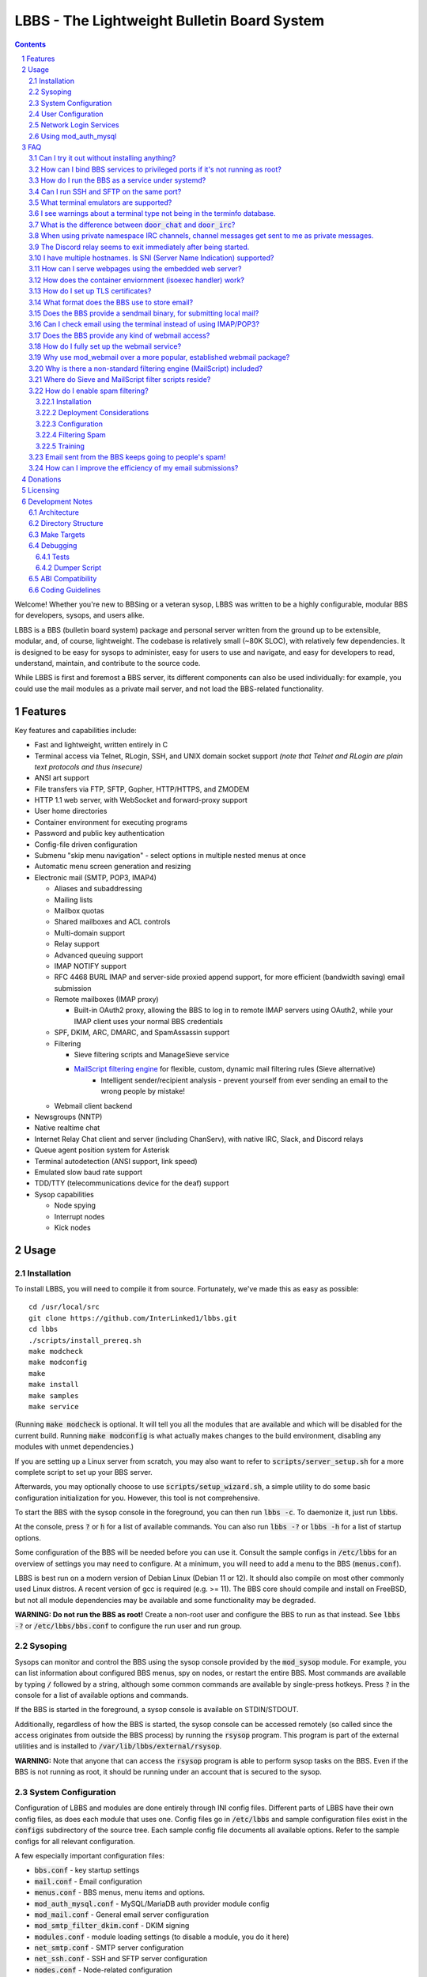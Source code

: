 ============================================
LBBS - The Lightweight Bulletin Board System
============================================

.. contents:: Contents
.. section-numbering::

Welcome! Whether you're new to BBSing or a veteran sysop, LBBS was written to be a highly configurable, modular BBS for developers, sysops, and users alike.

LBBS is a BBS (bulletin board system) package and personal server written from the ground up to be extensible, modular, and, of course, lightweight.
The codebase is relatively small (~80K SLOC), with relatively few dependencies. It is designed to be easy for sysops to administer, easy for users to use and navigate, and easy for developers to read, understand, maintain, and contribute to the source code.

While LBBS is first and foremost a BBS server, its different components can also be used individually: for example, you could use the mail modules as a private mail server, and not load the BBS-related functionality.

Features
========

Key features and capabilities include:

* Fast and lightweight, written entirely in C

* Terminal access via Telnet, RLogin, SSH, and UNIX domain socket support *(note that Telnet and RLogin are plain text protocols and thus insecure)*

* ANSI art support

* File transfers via FTP, SFTP, Gopher, HTTP/HTTPS, and ZMODEM

* HTTP 1.1 web server, with WebSocket and forward-proxy support

* User home directories

* Container environment for executing programs

* Password and public key authentication

* Config-file driven configuration

* Submenu "skip menu navigation" - select options in multiple nested menus at once
* Automatic menu screen generation and resizing
* Electronic mail (SMTP, POP3, IMAP4)

  * Aliases and subaddressing
  * Mailing lists
  * Mailbox quotas
  * Shared mailboxes and ACL controls
  * Multi-domain support
  * Relay support
  * Advanced queuing support
  * IMAP NOTIFY support
  * RFC 4468 BURL IMAP and server-side proxied append support, for more efficient (bandwidth saving) email submission
  * Remote mailboxes (IMAP proxy)

    * Built-in OAuth2 proxy, allowing the BBS to log in to remote IMAP servers using OAuth2, while your IMAP client uses your normal BBS credentials

  * SPF, DKIM, ARC, DMARC, and SpamAssassin support

  * Filtering

    * Sieve filtering scripts and ManageSieve service
    * `MailScript filtering engine <configs/.rules>`_ for flexible, custom, dynamic mail filtering rules (Sieve alternative)
	* Intelligent sender/recipient analysis - prevent yourself from ever sending an email to the wrong people by mistake!

  * Webmail client backend

* Newsgroups (NNTP)

* Native realtime chat

* Internet Relay Chat client and server (including ChanServ), with native IRC, Slack, and Discord relays

* Queue agent position system for Asterisk

* Terminal autodetection (ANSI support, link speed)

* Emulated slow baud rate support

* TDD/TTY (telecommunications device for the deaf) support

* Sysop capabilities

  * Node spying
  * Interrupt nodes
  * Kick nodes

Usage
=====

Installation
~~~~~~~~~~~~

To install LBBS, you will need to compile it from source. Fortunately, we've made this as easy as possible::

     cd /usr/local/src
     git clone https://github.com/InterLinked1/lbbs.git
     cd lbbs
     ./scripts/install_prereq.sh
     make modcheck
     make modconfig
     make
     make install
     make samples
     make service

(Running :code:`make modcheck` is optional. It will tell you all the modules that are available and which will be disabled for the current build.
Running :code:`make modconfig` is what actually makes changes to the build environment, disabling any modules with unmet dependencies.)

If you are setting up a Linux server from scratch, you may also want to refer to :code:`scripts/server_setup.sh` for a more complete script to set up your BBS server.

Afterwards, you may optionally choose to use :code:`scripts/setup_wizard.sh`, a simple utility to do some basic configuration initialization for you. However, this tool is not comprehensive.

To start the BBS with the sysop console in the foreground, you can then run :code:`lbbs -c`. To daemonize it, just run :code:`lbbs`.

At the console, press :code:`?` or :code:`h` for a list of available commands. You can also run :code:`lbbs -?` or :code:`lbbs -h` for a list of startup options.

Some configuration of the BBS will be needed before you can use it. Consult the sample configs in :code:`/etc/lbbs` for an overview of settings you may need to configure. At a minimum, you will need to add a menu to the BBS (:code:`menus.conf`).

LBBS is best run on a modern version of Debian Linux (Debian 11 or 12). It should also compile on most other commonly used Linux distros. A recent version of gcc is required (e.g. >= 11).
The BBS core should compile and install on FreeBSD, but not all module dependencies may be available and some functionality may be degraded.

**WARNING: Do not run the BBS as root!** Create a non-root user and configure the BBS to run as that instead. See :code:`lbbs -?` or :code:`/etc/lbbs/bbs.conf` to configure the run user and run group.

Sysoping
~~~~~~~~

Sysops can monitor and control the BBS using the sysop console provided by the :code:`mod_sysop` module. For example, you can list information about configured BBS menus, spy on nodes, or restart the entire BBS. Most commands are available by typing :code:`/` followed by a string, although some common commands are available by single-press hotkeys. Press :code:`?` in the console for a list of available options and commands.

If the BBS is started in the foreground, a sysop console is available on STDIN/STDOUT.

Additionally, regardless of how the BBS is started, the sysop console can be accessed remotely (so called since the access originates from outside the BBS process) by running the :code:`rsysop` program. This program is part of the external utilities and is installed to :code:`/var/lib/lbbs/external/rsysop`.

**WARNING:** Note that anyone that can access the :code:`rsysop` program is able to perform sysop tasks on the BBS. Even if the BBS is not running as root, it should be running under an account that is secured to the sysop.

System Configuration
~~~~~~~~~~~~~~~~~~~~

Configuration of LBBS and modules are done entirely through INI config files. Different parts of LBBS have their own config files, as does each module that uses one.
Config files go in :code:`/etc/lbbs` and sample configuration files exist in the :code:`configs` subdirectory of the source tree.
Each sample config file documents all available options. Refer to the sample configs for all relevant configuration.

A few especially important configuration files:

* :code:`bbs.conf` - key startup settings

* :code:`mail.conf` - Email configuration

* :code:`menus.conf` - BBS menus, menu items and options.

* :code:`mod_auth_mysql.conf` - MySQL/MariaDB auth provider module config

* :code:`mod_mail.conf` - General email server configuration

* :code:`mod_smtp_filter_dkim.conf` - DKIM signing

* :code:`modules.conf` - module loading settings (to disable a module, you do it here)

* :code:`net_smtp.conf` - SMTP server configuration

* :code:`net_ssh.conf` - SSH and SFTP server configuration

* :code:`nodes.conf` - Node-related configuration

* :code:`tls.conf` - SSL/TLS configuration

* :code:`transfers.conf` - File transfer configuration

Additionally, the MailScript rules engine uses a script file called :code:`.rules` in the user's root maildir or user's :code:`~/.config` (and :code:`before.rules` and :code:`after.rules` in the root maildir for global filtering) for manipulating messages.
A sample MailScript rules file is in :code:`configs/.rules` (though this is not a config file, but a sample rule script file).

User Configuration
~~~~~~~~~~~~~~~~~~

User configuration goes in :code:`~/.config`, which is a subdirectory of each user's BBS home directory (unrelated to any system home directories).

Users can edit these files either via the BBS shell (if configured by the sysop) or via any enabled file transfer protocols (e.g. FTP, FTPS, SFTP).

* :code:`.imapremote` - IMAP client proxy configuration

* :code:`.oauth.conf` - OAuth authentication configuration (used for IMAP client proxy and SMTP submission)

* :code:`.plan` - UNIX .plan file, used by the Finger protocol

* :code:`.project` - UNIX .project file, used by the Finger protocol. Limited to 1 line.

Network Login Services
~~~~~~~~~~~~~~~~~~~~~~

Network login or comm drivers are modules in the :code:`nets` source directory, responsible for implementing a network login service. These are what allow users to actually connect to the BBS itself.

Generally speaking, the comm drivers implement some kind of standardized TCP-based protocol. There are builtin drivers for Telnet, RLogin, and SSH. **Note that Telnet and RLogin are plain text protocols and thus insecure!** Using SSH is recommended for any public connections.

LBBS also includes a UNIX domain socket module (:code:`net_unix`). One use case for this is if you want to "proxy" connections to the BBS through the main, public-facing network login service. For example, say you run OpenSSH on port 22 (and you don't want to change the port), but you still want people to be able to connect to your BBS on port 22. You can create a public user account on your server that executes the BBS as a program, rather than providing a login shell. If you do this, you don't need any of the network drivers loaded or running besides :code:`net_unix` (UNIX domain sockets provide the least overhead for these kinds of loopback connections). That said, the UNIX domain socket driver is quite primitive. Using one of the other drivers, particularly the SSH driver, will provide a far superior experience.

Do note, should you choose to proxy connections in the manner described above, there are several important security implications of doing this that you *must* understand, or you open your system up to vulnerabilities. See the comments at the top of the source file :code:`nets/net_unix.c`

Unless you really know what you are doing, you are probably better off using LBBS's builtin network login services, rather than proxying the connection through your system's primary network login services. This will provide a more seamless user experience and mitigate potential security vulnerabilities described above.

Each comm driver handles window resizing in its own way.

* :code:`net_ssh` - full support for window size at login and resizing later

* :code:`net_telnet` - support for window size at login, but currently no support for resizing later (could be added as an enhancement)

* :code:`net_rlogin` - broken support for window size at login (doesn't work)

* :code:`net_unix` - no support for window size. UNIX domain sockets are similar to a raw TCP socket, there is no terminal protocol riding on top of the socket here. If you need (or want) window size support, use a different network comm driver.

None of the network comm drivers are mutually exclusive - you can enable as many or few as you want, and users can use whatever protocol they want to.

Generally speaking, for the reasons listed above, SSH is the recommended protocol. Apart from being the only protocol secure to use over the Internet, it also fully handles terminal resizing.

The BBS also comes with some network services that aren't intended for terminal usage, e.g. FTP, HTTP, IMAP, etc. See the :code:`nets` directory for a full listing.

Using mod_auth_mysql
~~~~~~~~~~~~~~~~~~~~

The BBS needs at least one authentication provider to be able to authenticate users.
`mod_auth_mysql` is an included module that authenticates users against a MySQL/MariaDB database.

You'll need to create a user for the database, if you haven't already::

    CREATE USER 'bbs'@'localhost' IDENTIFIED BY 'P@ssw0rdUShouldChAngE!';
    GRANT ALL PRIVILEGES ON bbs.* TO 'bbs'@'localhost';
    FLUSH PRIVILEGES;

Then, create a database called :code:`bbs` and a table called :code:`users` - the SQL to do so is in :code:`scripts/dbcreate.sql`.

Don't forget to also add your DB connection info to :code:`mod_auth_mysql.conf`!

FAQ
===

Can I try it out without installing anything?
~~~~~~~~~~~~~~~~~~~~~~~~~~~~~~~~~~~~~~~~~~~~~

Sure! The reference installation of LBBS is the PhreakNet BBS, reachable at :code:`bbs.phreaknet.org`. Guest login is allowed.

How can I bind BBS services to privileged ports if it's not running as root?
~~~~~~~~~~~~~~~~~~~~~~~~~~~~~~~~~~~~~~~~~~~~~~~~~~~~~~~~~~~~~~~~~~~~~~~~~~~~

If you are running your BBS as a non-root user (which you *should*!), you may encounter errors binding to particular ports.
There are a few different methods you can use to bind to privileged ports (1 through 1023) when running the BBS as a non-root user.

The first is as simple as explicitly granting the BBS binary the right to do so, e.g.::

    sudo setcap CAP_NET_BIND_SERVICE=+eip /usr/sbin/lbbs

This is the recommended approach if it works for you. If not, you can also explicitly allow
all users to bind to any ports that are at least the specified port number::

    sudo sysctl net.ipv4.ip_unprivileged_port_start=18

This example would allow any user to bind to ports 18 and above.
The lowest standard port number currently used by the BBS is 18 (FTP).

Note that this method is not as secure as the first method, but is likely to work even if other methods fail.

Finally, note that many systems already have daemons running on the standard ports, e.g.
sshd, telnetd, Apache web server, etc. If these are present, you will need to resolve the conflict, as only one
program can bind to a port at any given time.

How do I run the BBS as a service under systemd?
~~~~~~~~~~~~~~~~~~~~~~~~~~~~~~~~~~~~~~~~~~~~~~~~

Run :code:`make service`, and this will install the service file for systemd to use.

Can I run SSH and SFTP on the same port?
~~~~~~~~~~~~~~~~~~~~~~~~~~~~~~~~~~~~~~~~~~~~

Yes (and, in fact, you must, if you wish to enable both).
Originally, SSH and SFTP were provided by 2 independent modules. They are now combined, allowing for same-port usage, which users expect.

What terminal emulators are supported?
~~~~~~~~~~~~~~~~~~~~~~~~~~~~~~~~~~~~~~

Most common terminal emulators should work fine. The emulator's terminal type is used, if sent, and some terminal autodetection is also performed.

Some emulators are particularly good. Of all the well-known ones, these three terminal emulators are particularly recommended for BBSing on Windows:

* **SyncTERM** - Works well, looks nice. You **must** use the `newer 1.2 version <https://github.com/bbs-io/syncterm-windows/releases/tag/dev>`_. The more commonly downloaded 1.1 version has major bugs.
* **qodem** - Initial configuration slightly unintuitive, but otherwise works very well, with excellent support for non-standard display sizes. Set :code:`doorway_mode_on_connect = mixed` in :code:`%userprofile%\Documents\qodem\prefs\qodemrc.txt`.
* **PuTTY** (and forks, like KiTTY) - Works well, no known issues. Not "retro" at all, but does the job fine.

Most other terminal emulators tested tend to have various setup, compatibility, or runtime issues. In particular:

* **NetRunner** - Not recommended. Poorer support for ANSI escape sequences and Telnet options. Does not send a terminal type! Poor support for ncurses applications.

I see warnings about a terminal type not being in the terminfo database.
~~~~~~~~~~~~~~~~~~~~~~~~~~~~~~~~~~~~~~~~~~~~~~~~~~~~~~~~~~~~~~~~~~~~~~~~

This typically happens for terminal emulators that report non-standard terminal types that are not installed by default on the system.
This can be resolved by installing the appropriate terminfo file. See :code:`scripts/server_setup.sh` for an example of adding :code:`syncterm` support in this manner.

What is the difference between :code:`door_chat` and :code:`door_irc`?
~~~~~~~~~~~~~~~~~~~~~~~~~~~~~~~~~~~~~~~~~~~~~~~~~~~~~~~~~~~~~~~~~~~~~~

:code:`door_chat` is a fully self-contained, isolated chat module that can only be used from within the BBS.
:code:`door_irc` is an IRC client that can be used to connect to the local IRC server (provided by :code:`net_irc`) or to another IRC server.
In most cases, :code:`door_irc` is likely what you want; however, :code:`door_chat` can still be used on its own, if it meets your needs.

When using private namespace IRC channels, channel messages get sent to me as private messages.
~~~~~~~~~~~~~~~~~~~~~~~~~~~~~~~~~~~~~~~~~~~~~~~~~~~~~~~~~~~~~~~~~~~~~~~~~~~~~~~~~~~~~~~~~~~~~~~

It is likely that your IRC client does not properly support all the standardized channel prefixes (#, &, +, and !).
Many clients only support the first two, if even that. Because of this limitation, you can override the prefix used
for the per-user namespace prefix near the top of :code:`include/net_irc.h`, by defining :code:`PRIVATE_NAMESPACE_PREFIX_CHAR` appropriately.
If your client only supports the # prefix properly, then unfortunately you cannot use this feature, unless you can fix your client.

The Discord relay seems to exit immediately after being started.
~~~~~~~~~~~~~~~~~~~~~~~~~~~~~~~~~~~~~~~~~~~~~~~~~~~~~~~~~~~~~~~~

The bot you created likely doesn't have all the necessary permissions. Make sure "Privileged Gateway Intents" are enabled as appropriate.

I have multiple hostnames. Is SNI (Server Name Indication) supported?
~~~~~~~~~~~~~~~~~~~~~~~~~~~~~~~~~~~~~~~~~~~~~~~~~~~~~~~~~~~~~~~~~~~~~
Yes, LBBS supports SNI as both a client and a server. Refer to :code:`tls.conf` for configuration details.

How can I serve webpages using the embedded web server?
~~~~~~~~~~~~~~~~~~~~~~~~~~~~~~~~~~~~~~~~~~~~~~~~~~~~~~~~
There are 3 methods supported by the web server:

* Embedded server applications - these are dynamic applications that run within the BBS itself

* Static files - static files on disk that the web server sends to clients

* CGI (Common Gateway Interface) - CGI can be used to dynamically send a webpage from an external program

Embedded dynamic scripting engines (e.g. a la Apache HTTP server's mod_php) are not currently supported.

How does the container enviornment (isoexec handler) work?
~~~~~~~~~~~~~~~~~~~~~~~~~~~~~~~~~~~~~~~~~~~~~~~~~~~~~~~~~~

The :code:`isoexec` handler creates the specified process in a separate namespace so that is isolated from the root namespace
in which the BBS is running. Essentially, it creates a container, similar to how technologies like Docker work.

This enhances security by providing isolation between your system and whatever may be executed within the environment,
such as a shell or other arbitrary program. For example, you can use this to provide users shell access on your BBS,
but without actually granting them access to the main filesystem.

The container does require that you provide a root filesystem for it to use. An example of how to do this is
in :code:`configs/menus.conf`. Please also read the caveats, notes, and warnings about :code:`isoexec` in the sample config file.

The :code:`isoroot` program in the :code:`external` directory also demonstrates how this functionality works in a standalone manner,
if you want to test your container environment separately.

How do I set up TLS certificates?
~~~~~~~~~~~~~~~~~~~~~~~~~~~~~~~~~

You will need to get TLS certificates from a certificate authority to support protocols that use TLS for encryption.

We recommend using a free certificate authority, like Let's Encrypt.

The below steps show how you can get free 3-month TLS certificates from Let's Encrypt that will renew automatically as needed.

There are multiple ACME clients you can use; Certbot is another one. acme.sh is used here because it's lightweight; certbot installs quite a bunch of stuff (like snapd) that you probably don't otherwise need or want.

The guidance here uses a webroot in the BBS itself. There is an option to use a port, but this is misleading; if you run the ACME client in standalone mode, the BBS web server CANNOT be running at the same time. While this may be fine initially, it will be problematic for renewals. The webroot method ensures that certificates can be renewed without issue, as long as the BBS is running.

Finally, certificates will be stored in /etc/letsencrypt (just like Certbot), rather than inside your home directory (the default). You can obtain a certificate for multiple hostnames at the same time (see example in step 4):

1. Enable HTTP (but not HTTPS (yet), which will fail without a TLS certificate configured) in :code:`net_http.conf`.

2. Start the BBS (or reload net_http if it's already running)

3. :code:`curl https://get.acme.sh | sh`

4. :code:`~/.acme.sh/acme.sh --set-default-ca --server letsencrypt --always-force-new-domain-key --issue -w /home/bbs/www --cert-home /etc/letsencrypt -d example.com -d example.net -d example.org`

5. Run :code:`crontab -e` and inspect the :code:`--home` argument in the cron job that was added. It should be :code:`/etc/letsencrypt` (or whatever path you chose for :code:`--cert-home`). If not, update it.

6. Update permissions: :code:`chown -R bbs /etc/letsencrypt/ && chgrp -R bbs /etc/letsencrypt/`

7. Now, update :code:`tls.conf` with the path to the cert and key (cert key) that ACME spits out.

8. Restart the BBS for TLS changes to take effect. In the future, you can also run :code:`/tlsreload` to reload certificates without a full restart.

What format does the BBS use to store email?
~~~~~~~~~~~~~~~~~~~~~~~~~~~~~~~~~~~~~~~~~~~~

The BBS mail servers use the maildir++ format. This is similar to what software like Dovecot and Courier use by default,
although certain implementation details may differ.

Does the BBS provide a sendmail binary, for submitting local mail?
~~~~~~~~~~~~~~~~~~~~~~~~~~~~~~~~~~~~~~~~~~~~~~~~~~~~~~~~~~~~~~~~~~

No, it does not. Consequently, you may see messages like this in your cron logs, for example:

:code:`(CRON) info (No MTA installed, discarding output)`

This is because cron did not detect :code:`/usr/bin/sendmail`, which is used by default to submit outgoing mail from outside of the local MTA.

Installing the actual :code:`sendmail` is overkill and not recommended, since it also includes the Sendmail MTA, which will conflict with LBBS.
However, you can install a lightweight client like :code:`ssmtp` or :code:`msmtp` (a more actively maintained variant) to do this.
You just need to ensure you install an SMTP client consistent with the Sendmail interface, so that programs expecting sendmail
will work properly.

If you install msmtp, be sure to `configure it system-wide <https://marlam.de/msmtp/msmtp.html#A-system-wide-configuration-file>`_.

The below is a good default :code:`/etc/msmtprc` for most systems::

   account default
   host 127.0.0.1
   port 25
   from root@example.com
   tls off
   logfile /var/log/msmtp.log

Make sure to substitute the default "from" address with something appropriate for your server.

Then, you can symlink msmtp to sendmail, and things should "just work": :code:`ln -s /usr/bin/msmtp /usr/sbin/sendmail`.

Can I check email using the terminal instead of using IMAP/POP3?
~~~~~~~~~~~~~~~~~~~~~~~~~~~~~~~~~~~~~~~~~~~~~~~~~~~~~~~~~~~~~~~~

Yes, `evergreen <https://github.com/InterLinked1/evergreen>`_ is the officially recommended terminal mail client for LBBS.
The :code:`door_evergreen` module automatically wraps execution of the mail client as appropriate for usage within the BBS.

Does the BBS provide any kind of webmail access?
~~~~~~~~~~~~~~~~~~~~~~~~~~~~~~~~~~~~~~~~~~~~~~~~
You can use `wssmail <https://github.com/InterLinked1/wssmail>`_, a fast and efficient webmail client designed with the BBS's mail server in mind (but may be used with any mail server).
LBBS comes with the mod_webmail module, which is a backend module for wssmail.

Note that only the webmail backend is a BBS module. The corresponding webmail frontend is a required but separately maintained project. (In theory, the frontend could have multiple implementations as well.)

If you don't want to use mod_webmail, you can also use any other open source webmail package, e.g. SquirrelMail, RoundCube, etc. and that should work just fine.
SquirrelMail is extremely simple (no JavaScript used or required); RoundCube comes with more features and extensibility.
In particular, RoundCube comes with a built-in graphical ManageSieve editor, which can be useful for managing your Sieve scripts.

Do keep in mind that webmail offers significantly reduced functionality compared to a standard mail client (e.g. something in the Thunderbird family,
like Interlink/MailNews).

How do I fully set up the webmail service?
~~~~~~~~~~~~~~~~~~~~~~~~~~~~~~~~~~~~~~~~~~
You will need to set up both the frontend and the backend for the webmail.

The frontend refers to a frontend website that provides the user-facing HTML, CSS, and JavaScript.

The backend refers to a backend service which interfaces between the frontend and the IMAP/SMTP servers.

The backend is :code:`mod_webmail`, though it runs on top of :code:`net_ws`, which itself depends on
the BBS's web server modules. The frontend is a separate project as the frontend is not coupled to
the backend, other than through the requirement that the WebSocket interface be consistent with both.

No configuration is required of the backend. Only the frontend needs to be configured.

The frontend does not need to be run under the BBS's web server. For example, you can
run the frontend under the Apache HTTP web server, just like any other virtualhost. You'll want
to secure the site using TLS just like any other site if it's public facing.

Apart from the frontend site itself, you can also configure a WebSocket reverse proxy under Apache HTTP
to accept WebSocket upgrades on your standard HTTPS port (e.g. 443) and hand those off to the BBS WebSocket
server. That might look something like this::

   RewriteEngine On
   RewriteCond %{HTTP:Upgrade} =websocket [NC]
   RewriteRule /(.*)           ws://localhost:8143/webmail [P,L]

This example assumes Apache is running on 443 (or whatever client facing port),
and :code:`net_ws` is listening on port 8143. Note that this connection is
not encrypted, but this is a loopback connection so that does not matter.

Why use mod_webmail over a more popular, established webmail package?
~~~~~~~~~~~~~~~~~~~~~~~~~~~~~~~~~~~~~~~~~~~~~~~~~~~~~~~~~~~~~~~~~~~~~
Refer to the webmail package documentation for more information: https://github.com/InterLinked1/wssmail

Why is there a non-standard filtering engine (MailScript) included?
~~~~~~~~~~~~~~~~~~~~~~~~~~~~~~~~~~~~~~~~~~~~~~~~~~~~~~~~~~~~~~~~~~~

The MailScript filtering language was explicitly designed to be very simple to parse, unlike filtering languages with
slightly more complicated syntax, such as Sieve. MailScript also allows for basic testing of filtering primitives
independent of the filtering language used, which can be useful for testing. MailScript was added before Sieve support
was added due to the easier implementation.

Currently, some capabilities, such as executing system commands or processing outgoing emails, are only possible with MailScript, not with Sieve.
Although there are Sieve extensions to do this, the Sieve implementation in the BBS does not yet support this
(or rather, the underlying library does not). Eventually the goal is to have full feature parity.

It is recommended that Sieve be used for filtering if possible, since this is a standardized and well supported protocol.
MailScript is a nonstandard syntax that was invented purely for this software, so it is not portable to other mail servers.
However, if the current Sieve implementation does not meet certain needs but MailScript does, feel free to use that as well.
Both filtering engines can be used in conjunction with each other, and they each have their advantages depending on
the use case.

Where do Sieve and MailScript filter scripts reside?
~~~~~~~~~~~~~~~~~~~~~~~~~~~~~~~~~~~~~~~~~~~~~~~~~~~~

Sieve rules reside in one of two locations. For personal mailboxes, they rise in :code:`~/config/*.sieve` and can
also be edited by users directly using the ManageSieve protocol (net_sieve). For non-user mailboxes,
they reside in the maildir.

MailScript rules may reside in either a mailbox's maildir or in a user's :code:`~/.config/.rules` file. Originally,
only the maildir version existed, and this version can only be edited by the sysop since users do not have access
to their maildirs. Users can directly modify the version in their home directories, and both scripts are evaluated.
The maildir version still exists because in non-user associated mailboxes (e.g. shared mailboxes), this is the only
version that exists, as there is no corresponding home directory for the mailbox. If a maildir script exists,
it is executed before the rules in the user's home directory.

There are three passes of filtering performed:

1. Pre-mailbox pass. Useful for setting default actions.
2. Mailbox pass (only for messages that correspond to a mailbox, for example, messages accepted to relay to another server do not)
3. Post-mailbox pass. Useful for enforcing required actions.

The following are all the locations that can contain filter scripts:

* Global rules (can only be modified by the sysop)

  * :code:`$ROOT_MAILDIR/before.rules` - MailScript rules to run in pre-mailbox pass. Always executed.
  * :code:`$ROOT_MAILDIR/after.rules` - MailScript rules to run in post-mailbox pass. Always executed.
  * :code:`$ROOT_MAILDIR/before.sieve` - Sieve rules to run in pre-mailbox pass. Always executed.
  * :code:`$ROOT_MAILDIR/after.sieve` - Sieve rules to run in post-mailbox pass. Always executed.

* Mailbox rules, only for messages corresponding to a mailbox

  * :code:`$MAILDIR/.rules` - MailScript rules to run for mailbox. Always executed. Not user-editable.
  * :code:`~/.config/.rules` - MailScript rules to run for mailbox. Only exists for personal mailboxes. User-editable.
  * :code:`$MAILDIR/.sieve` - Active Sieve script (or symlink) for mailbox. Not user-editable, but for personal mailboxes, can be changed using the ManageSieve protocol.
  * :code:`~/.config/*.sieve` - All Sieve scripts for mailbox. Only exists for personal mailboxes. User-editable, including via ManageSieve protocol.

Note that :code:`$ROOT_MAILDIR` is not a real variable defined by the BBS, but here refers to the root maildir, the directory that contains all the individual mailbox maildirs.
Likewise for :code:`$MAILDIR` referring to the mailbox's maildir. :code:`~` refers to the user's home directory.
Finally, note that "always executed" should be interpreted as "always executed if the script exists, and unless a previous global rule terminated rules processing altogether".

How do I enable spam filtering?
~~~~~~~~~~~~~~~~~~~~~~~~~~~~~~~

There is a builtin module for SpamAssassin integration. SpamAssassin installation and configuration is largely beyond the scope of this document, but here is a decent quickstart:

Installation
------------

Install SpamAssassin: :code:`apt-get install -y spamassassin`. You do not need :code:`spamass-milter` since milters are not currently supported.

TIP: If you have multiple mail servers in an internal hierarchy, we recommend installing SpamAssassin on the "outermost" SMTP server, i.e. the one that receives mail directly from other MTAs on the Internet. This way, you have the ability to refuse acceptance of certain spam emails during the SMTP transaction itself (which is "cheap"), rather than accepting it, relaying it to a downstream server, determining the email should be rejected, and then having to generate a "bounce" messages, since the original connection has already been closed (which is "expensive", and not as reliable). The first server can run SpamAssassin, and downstream servers with user mailboxes can then actually do filtering based on the headers added previously by SpamAssassin.

Note that if the incoming mail server running SpamAssassin is hosted on DigitalOcean, you will need to `sign up for a DQS key and follow the instructions in order to make Spamhaus's DNSBLs functional <https://www.spamhaus.org/resource-hub/email-security/if-you-query-the-legacy-dnsbls-via-digitalocean-move-to-spamhaus-technologys-free-data-query-service/>`_.

Deployment Considerations
-------------------------
SpamAssassin is best used before-queue, since this prevents backscatter by ensuring spam results are available for filtering rules to use (allowing recipients to outright reject highly suspected spam, for instance). :code:`mod_spamassassin` invokes SpamAssassin during the SMTP delivery process to allow this.

When invoked directly (e.g. as :code:`/usr/bin/spamassassin`), SpamAssassin will read the message from the BBS on STDIN and output the modified message on STDOUT. Because the BBS only needs SpamAssassin to prepend headers at the top, it will *not* use the entire returned body from SpamAssassin. Instead, it will prepend all of the SpamAssassin headers and ignore everything else, since that would just involve copying the remainder of the message back again for no reason. This contrasts with with more conventional facilities that mail transfer agents provide for modifying message bodies on delivery.

Configuration
-------------

* Load the language plugin by adding :code:`loadplugin Mail::SpamAssassin::Plugin::TextCat` to :code:`/etc/spamassassin/local.pre`

* Create your custom preference file, e.g. :code:`/etc/spamassassin/config.cf`::

   # Required score to be considered spam (5 is the default, and should generally be left alone, fine tune your Junk threshold using mail filtering rules instead)
   required_score      5

   # English is the only language that won't trigger the UNWANTED_LANGUAGE_BODY rule
   ok_languages en

   # SPF hard fail, always reject
   score SPF_FAIL 10.0

   # SPF soft fail, always send to Junk
   score SPF_SOFTFAIL 5.0

   # Heavily penalize mail from domains with no SPF record
   score SPF_NONE 3.0

   # No valid author signature and from-domain does not exist
   score DKIM_ADSP_NXDOMAIN 5.0

   # No valid author signature, domain signs all mail and suggests discarding the rest (DISCARD)
   score DKIM_ADSP_DISCARD 5.0

   # No valid author signature, domain signs all mail (ALL)
   score DKIM_ADSP_ALL 5.0

   # Penalize missing DMARC policy
   score DMARC_MISSING 2.0

   # Email is not in English
   score UNWANTED_LANGUAGE_BODY 3.5

   # Penalize HTML only emails
   score MIME_HTML_ONLY 1.8

   # Penalized heavily abused freemail
   score FREEMAIL_FROM 0.5

   # Don't modify original message (apart from adding headers)
   report_safe 0

   # Add X-Spam-Report to all emails, including ham, not just spam
   add_header all Report _REPORT_

   # Add X-Spam-Score to all emails, including ham, not just spam
   add_header all Score _SCORE_

   # Bayes DB (specify a path and sa-learn will create the DB for you)
   bayes_path /var/lib/spamassassin/bayesdb/bayes

If you choose not to sign up for a DQS key as described above, SpamHaus may reject your RBL/URIBL requests, in which case you can disable RBL/URIBL checks by adding::

   # Skip RBL checks
   skip_rbl_checks 1

   # Skip URIBL checks
   skip_uribl_checks 1

* Go ahead and run :code:`sa-compile` to compile your rule set into a more efficient form for runtime (if you modify :code:`config.cf` in the future, rerun this command).

To regularly update SpamAssassin with the latest rules, enable the cron job by adding :code:`CRON=1` to :code:`/etc/default/spamd`.

Filtering Spam
--------------

SpamAssassin will tag spam appropriately, but not do anything to it. That's where filtering rules can help filter spam to the right place (or even reject it during the SMTP session). There are a few headers that SpamAssassin will add, e.g. :code:`X-Spam-Level`. Users can customize what they want to do with spam and their threshold for spam filtering using a filter. The most common rule is to move suspected spam to the user's Junk folder.

Our recommendation is to ignore the :code:`X-Spam-Flag` header entirely. Instead, you can use the :code:`X-Spam-Level` header in mail filtering rules to handle spam, by either moving them to Junk (at a lower threshold) and outright rejecting them (at a higher threshold). This gives you much more fine-grained control, and allows different users to customize their filtering.

The :code:`X-Spam-Level` header contains one asterisk for each whole positive spam score level (i.e. it is the value of the spam score (also available directly in the :code:`X-Spam-Score` header), rounded down, and empty if less than 1.0, including negative. For instance, :code:`****` denotes the message has a spam score of between 4.0 and 4.9. Since spammier messages have more :code:`*`s, you can easily use a simple substring match on this header value, for example::

   # This MailScript rule will outright reject any messages with a spam score of 10.0 or greater (and set a custom refusal message)
   RULE
   MATCH DIRECTION IN
   MATCH HEADER X-Spam-Level CONTAINS **********
   ACTION REJECT Message refused, appears to be spam
   ENDRULE

   # This MailScript rule will move any messages with a spam score of 5.0 or greater (and implicitly 9.9 or less, if the above rule is present) to the user's Junk folder
   RULE
   MATCH DIRECTION IN
   MATCH HEADER X-Spam-Level CONTAINS *****
   ACTION MOVETO Junk
   ENDRULE

You could also use a standard Sieve rule instead of a MailScript rule::

   require "fileinto";
   if header :contains "X-Spam-Level" "*****" {
      fileinto "Junk";
   }

Note that :code:`X-Spam-Level` only gives you the ability to filter by intervals of 1. If you want more granular control than that, you should use the :code:`X-Spam-Score` header instead::

   # This MailScript rule will reject any messages with a spam score of 7.7 or greater
   RULE
   MATCH DIRECTION IN
   MATCH HEADER X-Spam-Score >= 7.7
   ACTION REJECT
   ENDRULE

Both Sieve and MailScript rules can also be configured globally (system-wide), in addition to per-mailbox. This is useful if you as the postmaster want to reject all mail above a certain spam level. There are two global Sieve scripts that can be configured and one global MailScript script. All of these files must be named as follows and placed in the root maildir:

* :code:`before.sieve`: Sieve rules that will be executed before any per-mailbox rules are executed. This is usually better for default settings that users may override, such as moving spam to Junk.
* :code:`after.sieve`: Sieve rules that will be executed after any per-mailbox rules are executed. This is usually better for settings that you do not want users to override.
* :code:`before.rules`: MailScript rules that will be executed before any per-mailbox rules. This is usually better for default settings that users may override, such as moving spam to Junk.
* :code:`after.rules`: MailScript rules that will be executed after any per-mailbox rules. This is usually better for settings that you do not want users to override.

The order with which Sieve and MailScript rules run with respect to each other is consistent between rule engines, e.g. both global Sieve and MailScript "before" rules will run before any per-mailbox rules, which will run before any global "after" rules. The order with which Sieve and MailScript rules are evaluated within a single pass (e.g. the before rules) is not defined and should not be relied upon.

One special case that can only be handled in MailScript is filtering outbound mail. The Sieve implementation does not currently support this. A special case of outbound filtering that may be useful is refusing acceptance of spam in a multi-server mail network. If your primary incoming mail server runs SpamAssassin (as recommended), but user mailboxes reside on another server downstream, then normal user mail filtering to outright refuse definite spam messages normally wouldn't be performed until the message is delivered to the local mail server, by which time the incoming server has already accepted the message, only for it later to be rejected, requiring a bounce to be generated. To work around this, you can configure a global MailScript rule to refuse acceptance of confirmed spam. The downside to this approach is users no longer have the ability to override this, since the rule is being run on a different server. Therefore, use caution and only refuse messages with a very high probability of being spam (e.g. spam score of 10 or greater). This could be done as follows::

   # This MailScript rule will reject any messages with a spam score of 10 or greater
   RULE
   MATCH DIRECTION OUT
   MATCH HEADER X-Spam-Score >= 10
   ACTION REJECT
   ENDRULE

Note this is similar to an above rule, except the direction is :code:`OUT`. For incoming mail, this rule will only be executed for mail that is accepted and sent onwards to another server. (It could also apply for local submissions that are sent to external parties, though such mail shouldn't have an :code:`X-Spam-Score` header at this point, so this is unlikely to cause an issue.) Note, however, that not all filter actions apply to all mail; for example, in the case of mail accepted by an edge server and then relayed to another server housing the actual mailbox, no mailbox exists locally on the edge server for the message while it is being processed. Mailbox rules thus cannot be run on these messages, but global rules (before/after Sieve and MailScript rules) can still be run. Certain actions, like REJECT, can be used without issue, while some actions, such as :code:`fileinto` (Sieve) or :code:`MOVETO` (MailScript) cannot be used since there is no corresponding mailbox within which to move messages (if such rules are, they will be ignored and trigger a warning). Currently, in Sieve, it is not actually possible to target such mail; in MailScript, the condition :code:`MATCH DIRECTION IN` should currently suffice to ensure the rule is skipped for non-mailbox mail.

The :code:`mod_smtp_recipient_monitor` plugin module also performs outbound filtering. If the :code:`.config/.recipientmap` file exists in a user's home directory, this module will automatically screen outbound mail and warn the user if sending mail to a brand-new from/recipient combination. This can help prevent mail from accidentally being sent to the wrong users, or from the wrong email address.

Training
--------

SpamAssassin can work reasonably well out of the box, but will get better with training. It is best trained on real spam (and ham, or non-spam) messages. You can tell SpamAssassin about actual spam (:code:`sa-learn --spam /path/to/spam/folder`) or ham (:code:`sa-learn --ham /path/to/ham/folder`).

If you receive spam, don't delete them - put them in a special folder (e.g. Junk) and rerun :code:`sa-learn` periodically.

You can also run on multiple folders - careful though, if users have a filter to move suspected spam to Junk, this could train on false positives if this is run before they react and correct that. Therefore, if your mail server is small, you may just want to do this manually periodically after receiving Spam::

   sa-learn --spam /home/bbs/maildir/*/Junk/{cur,new}
   sa-learn --ham /home/bbs/maildir/*/cur

Once you've trained the Bayes model, you can delete the spam messages if you wish. Rerunning the model on existing messages is fine too - the model will skip messages it's already seen, so there's no harm in not deleting them immediately, if you have the disk space.

Email sent from the BBS keeps going to people's spam!
~~~~~~~~~~~~~~~~~~~~~~~~~~~~~~~~~~~~~~~~~~~~~~~~~~~~~

Email deliverability is beyond the scope of this guide, but there are a few things you'll want to ensure:

* SPF records are configured for any domains from which you send email

* MX records are configured for any domains from which you send email

* rDNS is configured for any IP addresses from which you send email (used for FCrDNS). If you use DigitalOcean, your `Droplet name must be the rDNS hostname <https://docs.digitalocean.com/products/networking/dns/how-to/manage-records/#ptr-rdns-records>`_. The rDNS hostname must resolve to your IP but does not need to match your mail domain, nor encompass all of them.

* DKIM is configured (see :code:`mod_smtp_filter_dkim.conf`)

Additionally, there are many online tools that can do some deliverability checks for you, which may catch common configuration errors and mistakes:

* `Mail Tester <https://www.mail-tester.com>`_

* `Postmastery <https://www.postmastery.com/email-deliverability-test/>`_

How can I improve the efficiency of my email submissions?
~~~~~~~~~~~~~~~~~~~~~~~~~~~~~~~~~~~~~~~~~~~~~~~~~~~~~~~~~

You *could* use RFC 4468 BURL, but this is not supported by virtually any mail client (besides Trojita).

The recommended setting is to use MailScript rules to "filter" your outgoing emails.
You can define a rule for each account to save a copy in your IMAP server's Sent folder.
For your local BBS email account, you can use :code:`MOVETO Sent`; for remote IMAP servers,
you can specify an IMAP URL like :code:`MOVETO imaps://username@domain.com:password@imap.example.com:993/Sent`.
The BBS's SMTP server will then save a copy of the message in the designated location before relaying or sending it.

This can be faster since normally your mail client uploads messages twice: once to your SMTP server to send it,
and once to the IMAP server to save a copy of it (in the Sent folder). BURL IMAP was created to address this inefficiency,
but unfortunately lacks widespread client support (although LBBS and several other IMAP servers do support it).
Instead, the SMTP server can save the copy to the IMAP server (basically the inverse of BURL).
(Gmail's SMTP server does something like this as well.) This doesn't require any special client support.

If you synchronize your Sent folder locally, you'll still end up downloading the message, but it'll use your download bandwidth
instead of your uplink bandwidth, the latter of which is typically more limited.

If you do have the SMTP server save copies of your sent messages, make sure to *disable* "Save a copy of sent messages to..." in your mail client, to avoid saving a duplicate copy.

As noted above, currently Sieve and MailScript do not have feature parity, so you cannot use Sieve to do this; you must use MailScript rules.

Donations
=========

LBBS is developed entirely by volunteers on their own time.

If LBBS is useful to you, please `consider donating <https://interlinked.us/donate>`_ to fund further development and features. Thank you!

Licensing
=========

If you intend to run an LBBS system or make modifications to LBBS, you must understand the license.

LBBS is licensed under the `GNU General Public License version 2 (GPLv2) <https://choosealicense.com/licenses/gpl-2.0/>`_. At a high level, GPLv2 is a copyleft license (sometimes referred to as a more restrictive license) that requires that any modifications to the source code be distributed to any users to whom the resulting program is made available. This contrasts with more permissive licenses such as the Apache License or MIT License that do not have such requirements. See the link for more details.

There are a few reasons I opted to license LBBS under the GPL, some out of choice, others less so:

* The reality is that the days of commercial BBSes are long over. There is no money in running a BBS these days, nor is there any money in writing BBS software. LBBS is no exception. The majority of BBS users, sysops, and developers are all hobbyists doing this for fun, not to make a living. A copyleft license better suits the environment of BBSes today, encouraging contributors to share modifications and improvements with the community.

* I considered licensing the LBBS core under the Affero General Public License (AGPL) and modules under the GPL, since BBS users are not entitled to the source code under the GPL unless the binaries are distributed to them. However, it was (and is) important to me that modules not be licensed under the AGPL, but something more permissive such as the GPL, so that sysops and developers could create their own custom modules and not be required to disclose the source code to their users, in order to provide more freedom for users and sysops. Rather than complicating things with split-licensing, licensing everything under the more permissive GPL is simpler.

* Parts of the LBBS source code and binary have dependencies on components that are themselves licensed under the GPL. For example, the history functionality for the sysop command line, which depends on :code:`history(3)`, a component of the GNU readline library (licensed under the GPL). So, LBBS is required to be licensed with a copyleft license at least as strong as the GPL.

Note that these are merely the rationales for licensing this project under GPLv2, but the vast majority of users and sysops do not need to be concerned about the license, unless you intend to distribute compiled versions of LBBS or make modifications to it. If you make modifications to the source and distribute the result, you must make the source code available under a license at least as restrictive as the GPLv2. If you are merely using LBBS or are a sysop running LBBS, then there is nothing special you need to do to comply with the GPL. Obviously, this is not legal advice, and you should consult a lawyer if you have licensing questions or concerns.

Development Notes
=================

Architecture
~~~~~~~~~~~~

LBBS is a single-process multithreaded program. The BBS "core" is the :code:`lbbs` binary comprised of all the source files in the :code:`bbs` directory. The core is designed to be small, with additional functionality provided by modules that can be dynamically loaded and unloaded as desired. This makes it easy for functionality to be added in a self-contained manner.

For example, the sysop console is provided by the :code:`mod_sysop` module. It is not built in to the core. This makes it easy to modify the sysop console, and you could even write your own sysop console and use that instead!

This approach is also relied on for key functionality that could be implemented in different ways. For example, the :code:`mod_auth_mysql` is an *authentication provider* that can process user login requests, backed by a MySQL/MariaDB database. However, maybe you use a PostgreSQL database instead, or SQLite, or some other kind of authentication mechanism entirely. LBBS doesn't dictate that users be stored in a certain type of file on disk, or even locally at all. Since auth providers can use any DBMS, API, etc. you could easily set up a BBS server fleet, all sharing the same users. The point is authentication is handled in a very flexible manner. (Obviously, somebody will need to write a module to handle authentication the way you want to, but this can be done without touching the BBS core at all.)

At a high level, incoming connections are accepted by a network comm driver using a socket. The connection is accepted and each network driver does its own preliminary handling of the connection, such as getting the terminal size. Then, a thread is spawned to handle the node and a pseudoterminal (PTY) is created, with the master side connected to the socket file descriptor and the slave side used for all node I/O. For example, to put the terminal in non-canonical mode or enable/disable echo, these operations are performed on the slave side of the node's PTY.

Some network drivers, such as :code:`net_ssh` currently create a pseudoterminal internally, such that the master end of the SSH pseudoterminal is connected to the libssh file descriptor, and the slave side is used as the node's master PTY fd (as opposed to the socket fd directly).

LBBS does not use ncurses to draw to the screen, partly for simplicity, and partly because ncurses is not multithread safe. While it is possible to compile ncurses such that it has support for threading, this version is not highly portable or often used, and even the maintainer of ncurses discourages using it. Instead, menus are generally generated dynamically directly by LBBS, based on the node's terminal dimensions, although sysops may also manually create menus that are displayed instead.

Menus are the heart of the BBS and where a lot of the action is, both for users and from an architecture perspective. After a user logs in, the BBS node is dropped into the menu routines which handle all the work of generating and displaying menus and options, reading options from users, and taking the appropriate action, such as executing a program, another module, or displaying a submenu.

Directory Structure
~~~~~~~~~~~~~~~~~~~

Most code is documented using doxygen, and each source file describes its purpose. The LBBS source is organized into several key directories:

* :code:`bbs` - Source files that comprise the main :code:`lbbs` binary. This is the "BBS core".

* :code:`configs` - Sample config files for LBBS modules and settings

* :code:`doors` - Door modules (both internal and external doors). In BBSing, the concept of a "door" refers to an interface between the BBS and an external application, used to access games, utilities, and other functionality not part of the BBS program itself. In LBBS, door modules are actually BBS modules, but they are not part of the BBS core, so are external in that sense only. Door modules can call LBBS functions, however, and run within the BBS process, so LBBS door modules offer enhanced functionality beyond that provided with a raw door. To execute a true external program, use :code:`exec` rather than :code:`door` in :code:`menus.conf`.

* :code:`external` - External programs that are not part of the BBS itself, but may be useful supplements or programs to use in conjunction with it. For example, these can be executed as external programs from within the BBS, but they could also be run on their own.

* :code:`include` - Header files for core files

* :code:`modules` - General modules

* :code:`nets` - Network login services / communication driver modules

* :code:`scripts` - Useful scripts for use with LBBS

* :code:`terms` - Reserved for possible future terminal modules, not yet used

* :code:`tests` - Test framework for black box testing

LBBS, once installed, uses several system directories:

* :code:`/etc/lbbs/` - config files

* :code:`/usr/sbin/lbbs` - LBBS binary

* :code:`/usr/lib/lbbs/modules/` - shared object modules

* :code:`/var/lib/lbbs/` - General LBBS resources

  * :code:`/var/lib/lbbs/external` - External programs
  * :code:`/var/lib/lbbs/scripts` - Useful scripts for use with LBBS

* :code:`/var/log/lbbs/` - log directory

Additionally, modules (e.g. the mail server, newsgroup server, etc.) may use their own directories for storing data. These directories are configurable.

Make Targets
~~~~~~~~~~~~

You can compile and link all the files in a directory containing source files simply by specifying the directory, e.g.:

* :code:`make bbs`

* :code:`make doors`

* :code:`make modules`

* :code:`make nets`

To compile everything, run :code:`make all`, or simply :code:`make`.

To install the LBBS binary, all shared object modules, and all external programs, run :code:`make install`.

To create the config directory with sample configuration files, run :code:`make samples`.

To delete all compiled code to ensure all source code is cleanly recompiled, run :code:`make clean`.

Some targets are also included to aid developers in debugging the BBS or sysops in tracking down bugs. You will need valgrind installed (:code:`apt-get install valgrind`):

* :code:`make valgrind` - Run valgrind and log all results to :code:`valgrind.txt`. If you suspect a memory leak, you must attach this file when opening an issue.

* :code:`make valgrindsupp` - Generate suppression list from valgrind findings. You should not do this without a good understanding of the findings from the previous step.

* :code:`make valgrindfd` - Run valgrind but show findings in the foreground, rather than redirecting them to a log file.

* :code:`make helgrind` - Run helgrind in the foreground. This is useful for debugging locking.

Most stuff is commented for doxygen. You can generate the doxygen docs by running :code:`make doxygen` (you may need to run :code:`apt-get install -y doxygen graphviz` first)

Debugging
~~~~~~~~~

LBBS includes a number of builtin tools to assist with debugging, in addition to using :code:`valgrind` as described above. You can turn on debugging by using the :code:`-d` option on startup (up to 10 :code:`d`'s), setting a debug level in :code:`bbs.conf`, or changing the debug level at runtime using the :code:`/debug` command. **If you submit an issue, you must provide full debug (:code:`debug=10`)**.

From the sysop console, you can run :code:`/threads` to show running threads, helpful if you suspect threading-related issues. Running :code:`/fds` will show all open file descriptors.

Tests
-----

LBBS includes unit tests for functionality that can be tested individually. These can be run using :code:`/runtests` from the sysop console.

A test framework is also included for black box testing of modules. The tests can be compiled using :code:`make tests` and run using :code:`tests/test` from the source directory.
To run just a specific test, you can use the :code:`-t` option: consult the help (:code:`tests/test -?`) for program usage.

Note that although the tests use isolated configuration and runtime directories, they currently do not log to a separate log file, so you may wish to avoid running the test framework on a production system to avoid any "mingling" of test executions and normal production usage. The test framework will also stop the BBS before running, so it is best run in a dedicated development environment.

The test framework will return 0 if all tests (or the specified test) completed successfully and nonzero if any test(s) failed.

Dumper Script
-------------

The :code:`/var/lib/lbbs/scripts/bbs_dumper.sh` script can be helpful when trying to get backtraces of LBBS.

Usage:

* :code:`./bbs_dumper.sh pid` - Get PID of running BBS process

* :code:`./bbs_dumper.sh term` - Terminate running BBS process (SIGKILL)

* :code:`./bbs_dumper.sh term` - Quit running BBS process (SIGQUIT)

* :code:`./bbs_dumper.sh postdump` - Obtain a backtrace from a core dump file

* :code:`./bbs_dumper.sh livedump` - Obtain a backtrace from a currently running LBBS process

Note that if the BBS was compiled with optimizations enabled (anything except -O0, e.g -Og, -O1, -O2, -O3), then some variables may be optimized out in the backtrace.
If you submit an issue, please recompile the BBS without optimization (change to :code:`-O0` in the top-level Makefile) and get a backtrace from an unoptimized system. Otherwise, important details may be missing as the backtrace is incomplete.

If you are not getting core dumps, ensure the current directory (in which the BBS was started or is currently running) is writable by the BBS user. Otherwise, it cannot dump a core there.

ABI Compatibility
~~~~~~~~~~~~~~~~~

Some projects strive to preserve ABI (Application Binary Interface) compatibility as much as possible when making changes (e.g. no breaking ABI changes allowed within a major revision).

While it is certainly not an objective to break ABI, it should be preferred to break ABI if necessary when making changes (e.g. adding
arguments to a function) when doing it a different way would result in less maintainable or clunkier code in the long run.

For example, if the original function is still useful, it can still call the new function under the hood (which would preserve ABI), but if not,
the original prototype should simply be expanded.

Likewise, when adding members to a struct (which can break ABI if not placed at the end), members should be added at the most logical place,
not necessarily at the end.

In essence, changes will not strive to preserve ABI if that is the sole purpose of making a change a particular way.

The implication of this development philosophy is that users *should not expect* any ABI compatibility between versions from different points in time.
Mixing files from different source revisions may result in an unstable system. You should always fully recompile LBBS from source when building
a new or updated version.

To make it easier for people to keep track of breaking changes, the following policies should be adhered to:

- If any ABI compatibility (i.e. C code) is broken, at least the minor version number (and possibly the major one) *must* be incremented.

- In general, if any user-facing functionality becomes backwards-incompatible, the major version number *must* be incremented.

Coding Guidelines
~~~~~~~~~~~~~~~~~

Please follow the coding guidelines used in this repository. They are by and large K&R C, importantly:

* Use tabs, not spaces.

* Indent properly. Functions (only) should have the opening brace on their own line.

* Braces denoting code blocks are always required, even for single-statement if, for, while, etc. where the braces are technically optional.

* Use :code:`/* multi-line C89 */` comments only, not :code:`// single-line C99 comments`.

* Trim all trailing whitespace.

* All public functions (anything in header files) should be documented using doxygen.

* Add unit tests if possible (modules only).

* For complex functionality, add black box tests in the test framework.

* Avoid C functions that are not multi-thread safe.

* Do not typedef structs

* If there is a BBS function to do something, use it. (e.g. use the :code:`bbs_pthread_create` wrapper, not :code:`pthread_create` directly).

* All source files should use UNIX line endings (LF). However, config files should use DOS/Windows line endings (CR LF). This is so that if Windows users open a config file in an old version of Notepad, it displays properly.
